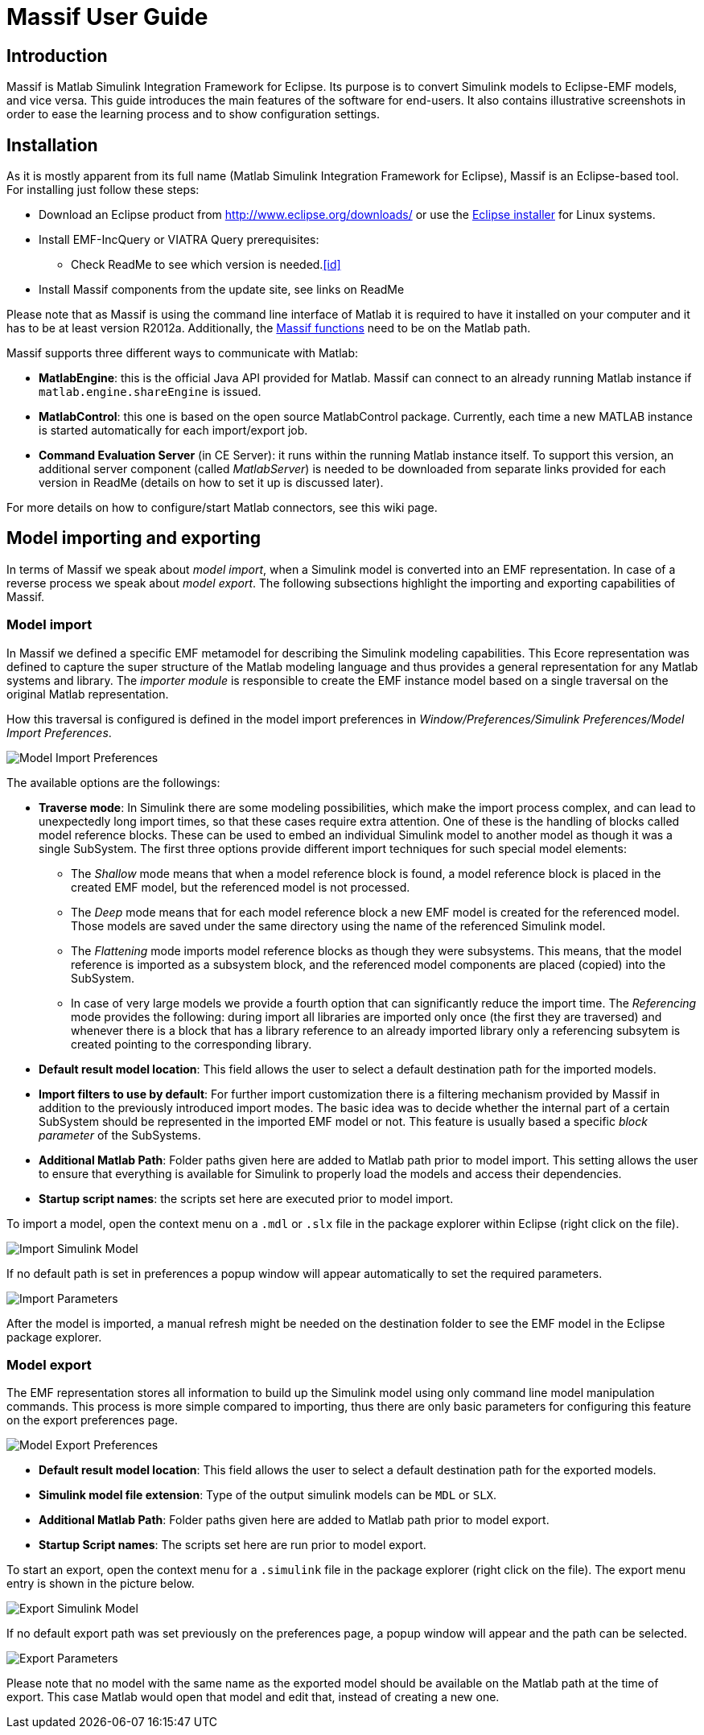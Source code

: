 = Massif User Guide

== Introduction

Massif is Matlab Simulink Integration Framework for Eclipse.
Its purpose is to convert Simulink models to Eclipse-EMF models, and vice versa.
This guide introduces the main features of the software for end-users.
It also contains illustrative screenshots in order to ease the learning process and to show configuration settings.

== Installation

As it is mostly apparent from its full name (Matlab Simulink Integration Framework for Eclipse), Massif is an Eclipse-based tool.
For installing just follow these steps:

* Download an Eclipse product from http://www.eclipse.org/downloads/ or use the https://www.eclipse.org/downloads/download.php?file=/oomph/epp/photon/R/eclipse-inst-linux64.tar.gz[Eclipse installer] for Linux systems.
* Install EMF-IncQuery or VIATRA Query prerequisites:
** Check ReadMe to see which version is needed.<<id>>
//TODO: insert link: https://github.com/viatra/massif#update-site
* Install Massif components from the update site, see links on ReadMe
//TODO: insert the same link

Please note that as Massif is using the command line interface of Matlab it is required to have it installed on your computer and it has to be at least version R2012a.
Additionally, the https://github.com/viatra/massif/blob/master/plugins/hu.bme.mit.massif.simulink.api/scripts/massif_functions.m[Massif functions] need to be on the Matlab path.

Massif supports three different ways to communicate with Matlab:

* *MatlabEngine*:
this is the official Java API provided for Matlab.
Massif can connect to an already running Matlab instance if `matlab.engine.shareEngine` is issued.
* *MatlabControl*:
this one is based on the open source MatlabControl package.
Currently, each time a new MATLAB instance is started automatically for each import/export job.
* *Command Evaluation Server* (in CE Server):
it runs within the running Matlab instance itself.
To support this version, an additional server component (called _MatlabServer_) is needed to be downloaded from separate links provided for each version in ReadMe (details on how to set it up is discussed later).
//TODO: add link to readme.

For more details on how to configure/start Matlab connectors, see this wiki page.
//TODO: Add link to see this wiki page.

== Model importing and exporting

In terms of Massif we speak about _model import_, when a Simulink model is converted into an EMF representation.
In case of a reverse process we speak about _model export_.
The following subsections highlight the importing and exporting capabilities of Massif.

=== Model import

In Massif we defined a specific EMF metamodel for describing the Simulink modeling capabilities.
This Ecore representation was defined to capture the super structure of the Matlab modeling language and thus provides a general representation for any Matlab systems and library.
The _importer module_ is responsible to create the EMF instance model based on a single traversal on the original Matlab representation.

How this traversal is configured is defined in the model import preferences in _Window/Preferences/Simulink Preferences/Model Import Preferences_.

image::././img/model_import_preferences.png[Model Import Preferences]

The available options are the followings:

* *Traverse mode*:
In Simulink there are some modeling possibilities, which make the import process complex, and can lead to unexpectedly long import times, so that these cases require extra attention.
One of these is the handling of blocks called model reference blocks.
These can be used to embed an individual Simulink model to another model as though it was a single SubSystem.
The first three options provide different import techniques for such special model elements:
** The _Shallow_ mode means that when a model reference block is found, a model reference block is placed in the created EMF model, but the referenced model is not processed.
** The _Deep_ mode means that for each model reference block a new EMF model is created for the referenced model.
Those models are saved under the same directory using the name of the referenced Simulink model.
** The _Flattening_ mode imports model reference blocks as though they were subsystems.
This means, that the model reference is imported as a subsystem block, and the referenced model components are placed (copied) into the SubSystem.
** In case of very large models we provide a fourth option that can significantly reduce the import time.
The _Referencing_ mode provides the following:
during import all libraries are imported only once (the first they are traversed) and whenever there is a block that has a library reference to an already imported library only a referencing subsytem is created pointing to the corresponding library.

* *Default result model location*:
This field allows the user to select a default destination path for the imported models.
* *Import filters to use by default*:
For further import customization there is a filtering mechanism provided by Massif in addition to the previously introduced import modes.
The basic idea was to decide whether the internal part of a certain SubSystem should be represented in the imported EMF model or not.
This feature is usually based a specific _block parameter_ of the SubSystems.
// TODO add detailed info about the filters (may split into two sections by block and parameter filters)
* *Additional Matlab Path*:
Folder paths given here are added to Matlab path prior to model import.
This setting allows the user to ensure that everything is available for Simulink to properly load the models and access their dependencies.
* *Startup script names*:
the scripts set here are executed prior to model import.

To import a model, open the context menu on a `.mdl` or `.slx` file in the package explorer within Eclipse (right click on the file).

image::././img/import_simulink_model.png[Import Simulink Model]
If no default path is set in preferences a popup window will appear automatically to set the required parameters.

image::././img/import_parameters.png[Import Parameters]
After the model is imported, a manual refresh might be needed on the destination folder to see the EMF model in the Eclipse package explorer.
//TODO: bug report

=== Model export

The EMF representation stores all information to build up the Simulink model using only command line model manipulation commands.
This process is more simple compared to importing, thus there are only basic parameters for configuring this feature on the export preferences page.

image::././img/model_export_preferences.png[Model Export Preferences]

* *Default result model location*:
This field allows the user to select a default destination path for the exported models.
* *Simulink model file extension*:
Type of the output simulink models can be `MDL` or `SLX`.
* *Additional Matlab Path*:
Folder paths given here are added to Matlab path prior to model export.
* *Startup Script names*:
The scripts set here are run prior to model export.

To start an export, open the context menu for a `.simulink` file in the package explorer (right click on the file).
The export menu entry is shown in the picture below.

image::././img/export_simulink_model.png[Export Simulink Model]
If no default export path was set previously on the preferences page, a popup window will appear and the path can be selected.

image::././img/export_parameters.png[Export Parameters]
Please note that no model with the same name as the exported model should be available on the Matlab path at the time of export.
This case Matlab would open that model and edit that, instead of creating a new one.